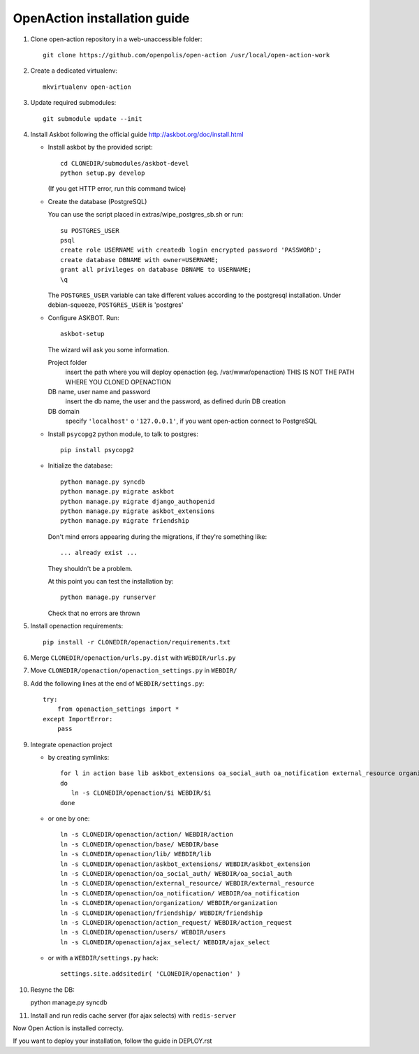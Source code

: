 OpenAction installation guide
=============================

1. Clone open-action repository in a web-unaccessible folder::
    
    git clone https://github.com/openpolis/open-action /usr/local/open-action-work

2. Create a dedicated virtualenv::

    mkvirtualenv open-action

3. Update required submodules::

    git submodule update --init 

4. Install Askbot following the official guide http://askbot.org/doc/install.html

   - Install askbot by the provided script::

         cd CLONEDIR/submodules/askbot-devel
         python setup.py develop

     (If you get HTTP error, run this command twice)

   - Create the database (PostgreSQL)

     You can use the script placed in extras/wipe_postgres_sb.sh or run::

        su POSTGRES_USER
        psql
        create role USERNAME with createdb login encrypted password 'PASSWORD'; 
        create database DBNAME with owner=USERNAME;
        grant all privileges on database DBNAME to USERNAME;
        \q  

     The ``POSTGRES_USER`` variable can take different values according to the postgresql installation.
     Under debian-squeeze, ``POSTGRES_USER`` is 'postgres'

   - Configure ASKBOT. Run::
        
        askbot-setup

     The wizard will ask you some information.
        
     Project folder
        insert the path where you will deploy openaction (eg. /var/www/openaction)
        THIS IS NOT THE PATH WHERE YOU CLONED OPENACTION

     DB name, user name and password
        insert the db name, the user and the password, as defined durin DB creation

     DB domain
        specify ``'localhost'`` o ``'127.0.0.1'``, if you want open-action connect to PostgreSQL


   - Install ``psycopg2`` python module, to talk to postgres::
        
        pip install psycopg2

   - Initialize the database::

        python manage.py syncdb 
        python manage.py migrate askbot 
        python manage.py migrate django_authopenid
        python manage.py migrate askbot_extensions
        python manage.py migrate friendship

     Don't mind errors appearing during the migrations, if they're something like::

        ... already exist ...
     They shouldn't be a problem.

     At this point you can test the installation by::

         python manage.py runserver

     Check that no errors are thrown

5. Install openaction requirements::

    pip install -r CLONEDIR/openaction/requirements.txt

6. Merge ``CLONEDIR/openaction/urls.py.dist`` with ``WEBDIR/urls.py``

7. Move ``CLONEDIR/openaction/openaction_settings.py`` in ``WEBDIR/`` 

8. Add the following lines at the end of ``WEBDIR/settings.py``::

    try:
        from openaction_settings import *
    except ImportError:
        pass

9. Integrate openaction project

   - by creating symlinks::

      for l in action base lib askbot_extensions oa_social_auth oa_notification external_resource organization friendship action_request users ajax_select
      do
         ln -s CLONEDIR/openaction/$i WEBDIR/$i
      done

   - or one by one::

      ln -s CLONEDIR/openaction/action/ WEBDIR/action
      ln -s CLONEDIR/openaction/base/ WEBDIR/base
      ln -s CLONEDIR/openaction/lib/ WEBDIR/lib
      ln -s CLONEDIR/openaction/askbot_extensions/ WEBDIR/askbot_extension
      ln -s CLONEDIR/openaction/oa_social_auth/ WEBDIR/oa_social_auth
      ln -s CLONEDIR/openaction/external_resource/ WEBDIR/external_resource
      ln -s CLONEDIR/openaction/oa_notification/ WEBDIR/oa_notification
      ln -s CLONEDIR/openaction/organization/ WEBDIR/organization
      ln -s CLONEDIR/openaction/friendship/ WEBDIR/friendship
      ln -s CLONEDIR/openaction/action_request/ WEBDIR/action_request
      ln -s CLONEDIR/openaction/users/ WEBDIR/users
      ln -s CLONEDIR/openaction/ajax_select/ WEBDIR/ajax_select

   - or with a ``WEBDIR/settings.py`` hack::

      settings.site.addsitedir( 'CLONEDIR/openaction' )

10. Resync the DB::

    python manage.py syncdb

11. Install and run redis cache server (for ajax selects) with ``redis-server``

Now Open Action is installed correcty.

If you want to deploy your installation, follow the guide in DEPLOY.rst


